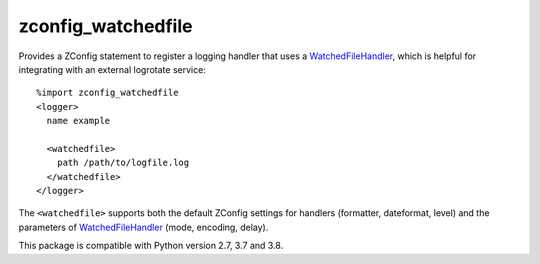 ===================
zconfig_watchedfile
===================

Provides a ZConfig statement to register a logging handler that uses a
`WatchedFileHandler`_, which is helpful for integrating with an external
logrotate service::

    %import zconfig_watchedfile
    <logger>
      name example

      <watchedfile>
        path /path/to/logfile.log
      </watchedfile>
    </logger>

The ``<watchedfile>`` supports both the default ZConfig settings for handlers
(formatter, dateformat, level) and the parameters of `WatchedFileHandler`_
(mode, encoding, delay).

This package is compatible with Python version 2.7, 3.7 and 3.8.

.. _`WatchedFileHandler`: http://docs.python.org/2/library/logging.handlers.html#watchedfilehandler
